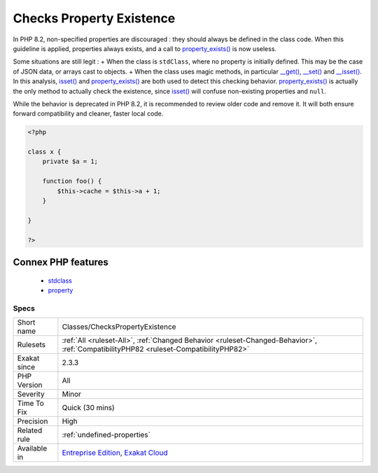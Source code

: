 .. _classes-checkspropertyexistence:

.. _checks-property-existence:

Checks Property Existence
+++++++++++++++++++++++++

.. meta\:\:
	:description:
		Checks Property Existence: This analysis reports checks property existence.
	:twitter:card: summary_large_image
	:twitter:site: @exakat
	:twitter:title: Checks Property Existence
	:twitter:description: Checks Property Existence: This analysis reports checks property existence
	:twitter:creator: @exakat
	:twitter:image:src: https://www.exakat.io/wp-content/uploads/2020/06/logo-exakat.png
	:og:image: https://www.exakat.io/wp-content/uploads/2020/06/logo-exakat.png
	:og:title: Checks Property Existence
	:og:type: article
	:og:description: This analysis reports checks property existence
	:og:url: https://php-tips.readthedocs.io/en/latest/tips/Classes/ChecksPropertyExistence.html
	:og:locale: en
  This analysis reports checks property existence. 

In PHP 8.2, non-specified properties are discouraged : they should always be defined in the class code. When this guideline is applied, properties always exists, and a call to `property_exists() <https://www.php.net/property_exists>`_ is now useless.

Some situations are still legit : 
+ When the class is ``stdClass``, where no property is initially defined. This may be the case of JSON data, or arrays cast to objects.
+ When the class uses magic methods, in particular `__get() <https://www.php.net/manual/en/language.oop5.magic.php>`_, `__set() <https://www.php.net/manual/en/language.oop5.magic.php>`_ and `__isset() <https://www.php.net/manual/en/language.oop5.magic.php>`_.
In this analysis, `isset() <https://www.www.php.net/isset>`_ and `property_exists() <https://www.php.net/property_exists>`_ are both used to detect this checking behavior. `property_exists() <https://www.php.net/property_exists>`_ is actually the only method to actually check the existence, since `isset() <https://www.www.php.net/isset>`_ will confuse non-existing properties and ``null``. 

While the behavior is deprecated in PHP 8.2, it is recommended to review older code and remove it. It will both ensure forward compatibility and cleaner, faster local code.

.. code-block:: php
   
   <?php
   
   class x {
       private $a = 1;
       
       function foo() {
           $this->cache = $this->a + 1;
       }
   
   }
   
   ?>
Connex PHP features
-------------------

  + `stdclass <https://php-dictionary.readthedocs.io/en/latest/dictionary/stdclass.ini.html>`_
  + `property <https://php-dictionary.readthedocs.io/en/latest/dictionary/property.ini.html>`_


Specs
_____

+--------------+--------------------------------------------------------------------------------------------------------------------------------------+
| Short name   | Classes/ChecksPropertyExistence                                                                                                      |
+--------------+--------------------------------------------------------------------------------------------------------------------------------------+
| Rulesets     | :ref:`All <ruleset-All>`, :ref:`Changed Behavior <ruleset-Changed-Behavior>`, :ref:`CompatibilityPHP82 <ruleset-CompatibilityPHP82>` |
+--------------+--------------------------------------------------------------------------------------------------------------------------------------+
| Exakat since | 2.3.3                                                                                                                                |
+--------------+--------------------------------------------------------------------------------------------------------------------------------------+
| PHP Version  | All                                                                                                                                  |
+--------------+--------------------------------------------------------------------------------------------------------------------------------------+
| Severity     | Minor                                                                                                                                |
+--------------+--------------------------------------------------------------------------------------------------------------------------------------+
| Time To Fix  | Quick (30 mins)                                                                                                                      |
+--------------+--------------------------------------------------------------------------------------------------------------------------------------+
| Precision    | High                                                                                                                                 |
+--------------+--------------------------------------------------------------------------------------------------------------------------------------+
| Related rule | :ref:`undefined-properties`                                                                                                          |
+--------------+--------------------------------------------------------------------------------------------------------------------------------------+
| Available in | `Entreprise Edition <https://www.exakat.io/entreprise-edition>`_, `Exakat Cloud <https://www.exakat.io/exakat-cloud/>`_              |
+--------------+--------------------------------------------------------------------------------------------------------------------------------------+


